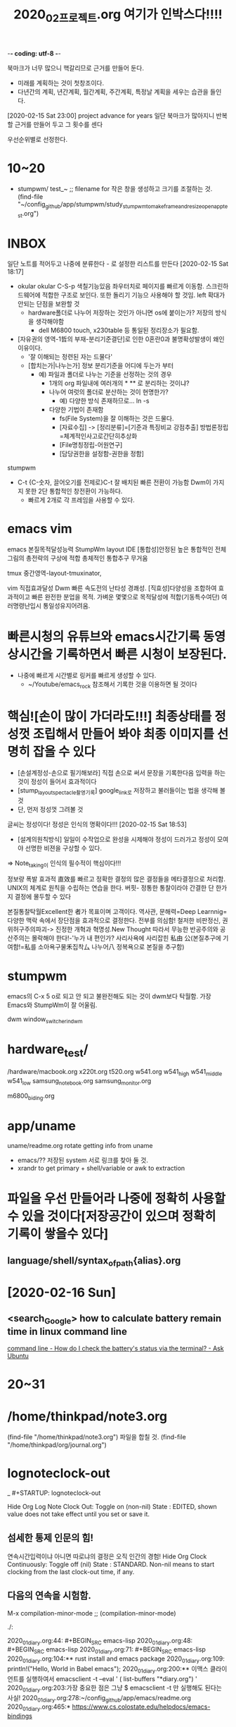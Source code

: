 -*- coding: utf-8 -*-
#+TITLE: 2020_02_프로젝트.org 여기가 인박스다!!!!
#+CREATOR: LEEJEONGPYO
#+STARTUP: showeverything indent latexpreview logdrawer
북마크가 너무 많으니 핵갈리므로 근거를 만들어 둔다.
- 미래를 계획하는 것이 첫창조이다.
- 다년간의 계획, 년간계획, 월간계획, 주간계획, 특정날 계획을 세우는 습관을 들인다.



[2020-02-15 Sat 23:00]  project advance for years
일단 북마크가 많아지니 반복할 근거를 만들어 두고 그 횟수를 센다


우선순위별로 선정한다.



* 10~20

- stumpwm/ test_~ ;; filename for 작은 창을 생성하고 크기를 조절하는 것. 
  (find-file "~/config_github/app/stumpwm/study_stumpwm_to_make_frame_and_resize_open_app_test.org")


* INBOX
일단 노트를 적어두고 나중에 분류한다 - 로 설정한 리스트를 만든다 [2020-02-15 Sat 18:17]

- okular
  okular C-S-p 색칠기능있음 좌우터치로 페이지를 빠르게 이동함. 스크린하드웨어에 적합한 구조로 보인다.
  또한 돌리기 기능으 사용해야 할 것임. left 확대가 안되는 단점을 보완할 것
  - hardware폴더로 나누어 저장하는 것인가 아니면 os에 붙이는가? 저장의 방식을 생각해야함
    - dell M6800 touch, x230table 등 통일된 정리장소가 필요함.
- [자유권의 영역-1哲의 부재-분리기준결단]로 인한 0혼란0과 불명확성발생이 왜인 이유이다.
  - '잘 이해되는 정련된 자는 드물다'
  - [합치는가|나누는가] 정보 분리기준을 어디에 두는가 부터
    - 예) 파일과 폴더로 나누는 기준을 선정하는 것의 경우
      - 1개의 org 파일내에 여러개의 * ** 로 분리하는 것이냐?
      - 나누어 여럿의 폴더로 분산하는 것이 현명한가?
        - 예) 다양한 방식 존재하므로... ln -s
      - 다양한 기법이 존재함
        - fs(File System)을 잘 이해하는 것은 드물다.
        - [자료수집] -> [정리분류]=[기준과 특징비교 강점추출] 방법론정립=체계적인사고로간단히추상화
        - [File명칭정립-어원연구]
        - [담당권한을 설정함-권한을 정함]
stumpwm
- C-t {C-숫자, 끌어오기를 전제로}C-t 잘 배치된 빠른 전환이 가능함 Dwm이 가지지 못한 2단 통합적인 창전환이 가능하다.
  - 빠르게 2개로 각 프레임을 사용할 수 있다.

* emacs vim
emacs 본질목적달성능력 StumpWm layout IDE
[통합성]안정된 높은 통합적인 전체그림의 총전략의 구상에 적합
총체적인 통합추구
무거움

tmux 중간영역-layout-tmuxinator,

vim 직접효과달성 Dwm 빠른 속도전의 난타성 경쾌성.
[직효성]다양성을 조합하여 효과적이고 빠른 완전한 분업을 목적.
가벼운 몇몇으로 목적달성에 적합(기동특수여단)
여러명령난입시 통일성유지어려움.


* 빠른시청의 유튜브와 emacs시간기록 동영상시간을 기록하면서 빠른 시청이 보장된다.
- 나중에 빠르게 시간별로 링커를 빠르게 생성할 수 있다.
  - ~/Youtube/emacs_rock 참조해서 기록한 것을 이용하면 될 것이다

* 핵심![손이 많이 가더라도!!!] 최종상태를 정성껏 조립해서 만들어 봐야 최종 이미지를 선명히 잡을 수 있다
- [손설계정성-손으로 필기해보라] 직접 손으로 써서 문장을 기록한다음 입력을 하는 것이 정성이 들어서 효과적이다
- [stump_layout_spectacle촬영기록] google_link로 저장하고 불러들이는 법을 생각해 볼 것
- 단, 먼저 정성껏 그려볼 것
글씨는 정성이다! 정성은 인식의 명확이다!!! [2020-02-15 Sat 18:53]
- [설계의원칙방식] 일일이 수작업으로 완성을 시제해야 정성이 드러가고 정성이 모여야 선명한 비젼을 구상할 수 있다.
=> Note_taking이 인식의 필수적이 핵심이다!!!

정보량 폭발 
효과적 直效를 빠르고 정확한 결정의 많은 결정들을 메타결정으로 처리함.
UNIX의 체계로 원칙을 수립하는 연습을 한다.
버핏- 정통한 통찰이라야 간결한 단 한가지 결정에 몰두할 수 있다
# 人本(궁극적인 본질통찰)
본질통찰탁월Excellent한 者가 목표이며 고객이다.
역사관, 문해력=Deep Learnnig=다양한 맥락 속에서 장단점을 효과적으로 결정한다.
전부를 의심함! 철저한 비판정신, 권위허구주의파괴-> 진정한 개혁과 혁명성.New Thought
    따라서 무능한 반공주의와 공산주의는 몰락해야 한다!-'누가 내 편인가? 사리사욕에 사리잡힌 私由
公(본질추구에 기여함!=私를 소아욕구물禾집착厶 나누어八 정복욕으로 본질을 추구함)

* stumpwm
emacs의 C-x 5 o로 되고 안 되고 불완전해도 되는 것이 dwm보다 탁월함. 가장 Emacs와 StumpWm이 잘 어울림.

dwm
window_switcher_in_dwm

* hardware_test/
/hardware/macbook.org
x220t.org
t520.org
w541.org
w541_high
w541_middle
w541_low
samsung_notebook.org
samsung_monitor.org


m6800_biding.org

* app/uname
uname/readme.org
rotate getting info from uname
- emacs/?? 저장된 system 서로 링크를 찾아 둘 것.
- xrandr to get primary + shell/variable or awk to extraction


* 파일을 우선 만들어라 나중에 정확히 사용할 수 있을 것이다[저장공간이 있으며 정확히 기록이 쌓을수 있다]

** language/shell/syntax_of_path{alias}.org


* [2020-02-16 Sun] 

** <search_Google> how to calculate battery remain time in linux command line
[[https://askubuntu.com/questions/69556/how-do-i-check-the-batterys-status-via-the-terminal#102863][command line - How do I check the battery's status via the terminal? - Ask Ubuntu]]


* 20~31


* /home/thinkpad/note3.org
(find-file "/home/thinkpad/note3.org")
파일을 합칠 것.
(find-file "/home/thinkpad/org/journal.org")
* lognoteclock-out
:LOGBOOK:
CLOCK: [2020-02-17 Mon 11:23]--[2020-02-17 Mon 11:23] =>  0:00
- integration lognote is GREAT!!!
  WOW!!!
CLOCK: [2020-02-17 Mon 11:21]--[2020-02-17 Mon 11:23] =>  0:02
- GOOD IN NOTE
:END:
_   #+STARTUP: lognoteclock-out

Hide Org Log Note Clock Out: Toggle  on (non-nil)
    State : EDITED, shown value does not take effect until you set or save it.

** 섬세한 통제 인문의 힘! 
:LOGBOOK:
CLOCK: [2020-02-17 Mon 11:34]--[2020-02-17 Mon 11:49] =>  0:15
- good
CLOCK: [2020-02-17 Mon 11:05]--[2020-02-17 Mon 11:05] =>  0:00
:END:
연속시간입력이냐 아니면 따로냐의 결정은 오직 인간의 경험!
Hide Org Clock Continuously: Toggle  off (nil)
    State : STANDARD.
   Non-nil means to start clocking from the last clock-out time, if any.

** 다음의 연속을 시험함.
:LOGBOOK:
CLOCK: [2020-02-17 Mon 11:05]--[2020-02-17 Mon 11:21] =>  0:16
:END:




M-x compilation-minor-mode ;; (compilation-minor-mode)

./:

2020_01_diary.org:44:    #+BEGIN_SRC emacs-lisp
2020_01_diary.org:48:    #+BEGIN_SRC emacs-lisp
2020_01_diary.org:71:           #+BEGIN_SRC emacs-lisp
2020_01_diary.org:104:** rust install and emacs package
2020_01_diary.org:109:  println!("Hello, World in Babel emacs");
2020_01_diary.org:200:** 이맥스 클라이언트를 실행하여서 emacsclient -t --eval ' (
list-buffers "*diary.org") '                                                    
2020_01_diary.org:203:가장 중요한 점은 그냥 $ emacsclient -t 만 실행해도 된다는 사실!
2020_01_diary.org:278:~/config_github/app/emacs/readme.org
2020_01_diary.org:465:* [[https://www.cs.colostate.edu/helpdocs/emacs-bindings][https://www.cs.colostate.edu/helpdocs/emacs-bindings]]
